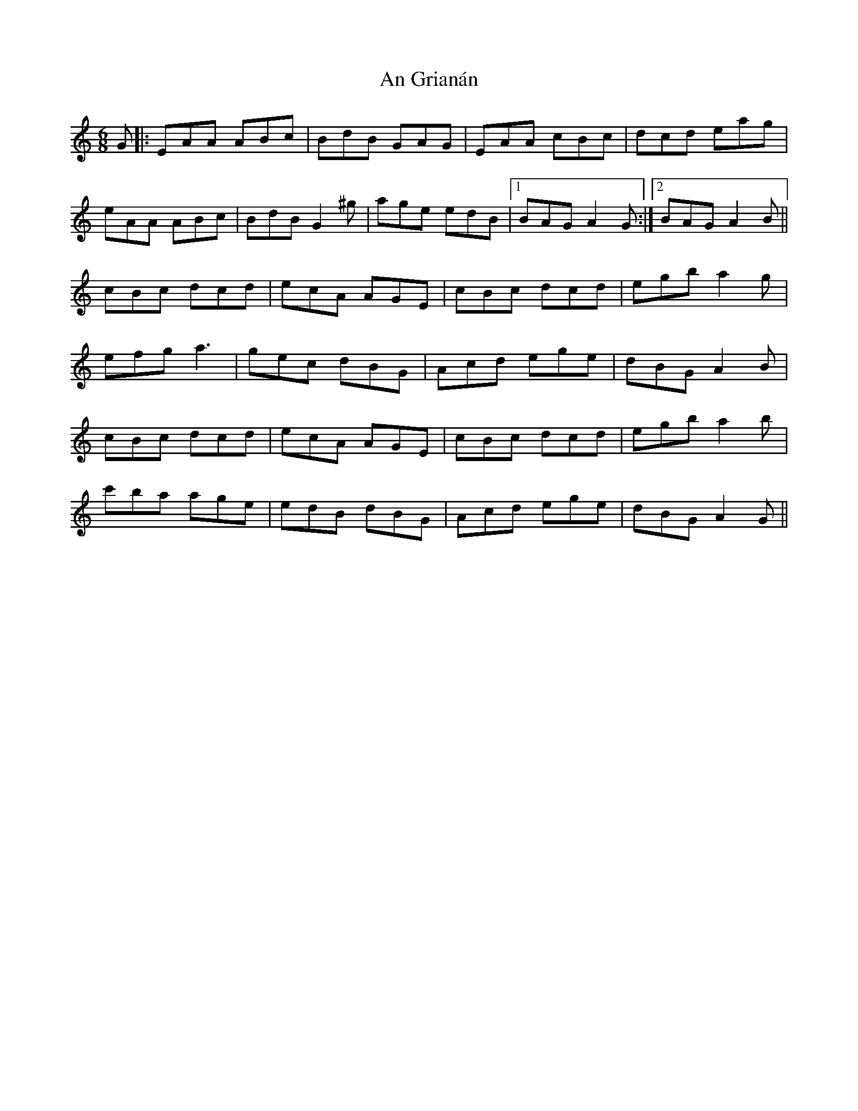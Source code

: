 X: 1295
T: An Grianán
R: jig
M: 6/8
K: Aminor
G|:EAA ABc|BdB GAG|EAA cBc|dcd eag|
eAA ABc|BdB G2^g|age edB|1 BAG A2G:|2 BAG A2B||
cBc dcd|ecA AGE|cBc dcd|egb a2g|
efg a3|gec dBG|Acd ege|dBG A2B|
cBc dcd|ecA AGE|cBc dcd|egb a2b|
c'ba age|edB dBG|Acd ege|dBG A2G||

